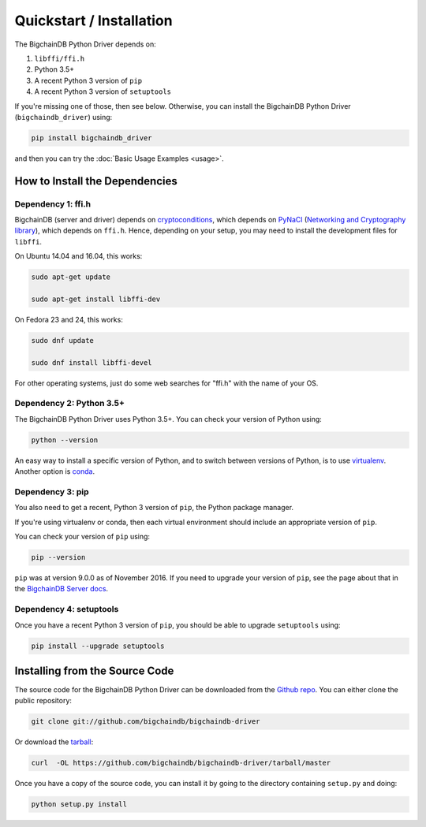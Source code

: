 =========================
Quickstart / Installation
=========================

The BigchainDB Python Driver depends on:

1. ``libffi/ffi.h``
2. Python 3.5+
3. A recent Python 3 version of ``pip``
4. A recent Python 3 version of ``setuptools``

If you're missing one of those, then see below. Otherwise, you can install the BigchainDB Python Driver (``bigchaindb_driver``) using:

.. code-block:: bash

    pip install bigchaindb_driver

and then you can try the :doc:`Basic Usage Examples <usage>`.


How to Install the Dependencies
-------------------------------

Dependency 1: ffi.h
^^^^^^^^^^^^^^^^^^^

BigchainDB (server and driver) depends on `cryptoconditions`_,
which depends on `PyNaCl`_ (`Networking and Cryptography library`_),
which depends on ``ffi.h``.
Hence, depending on your setup, you may need to install the
development files for ``libffi``.

On Ubuntu 14.04 and 16.04, this works:

.. code-block:: bash

    sudo apt-get update

    sudo apt-get install libffi-dev

On Fedora 23 and 24, this works:

.. code-block:: bash

    sudo dnf update

    sudo dnf install libffi-devel

For other operating systems, just do some web searches for "ffi.h" with the name of your OS.


Dependency 2: Python 3.5+
^^^^^^^^^^^^^^^^^^^^^^^^^

The BigchainDB Python Driver uses Python 3.5+. You can check your version of Python using:

.. code-block:: bash

    python --version

An easy way to install a specific version of Python, and to switch between versions of Python, is to use `virtualenv <https://virtualenv.pypa.io/en/latest/>`_. Another option is `conda <http://conda.pydata.org/docs/>`_.


Dependency 3: pip
^^^^^^^^^^^^^^^^^

You also need to get a recent, Python 3 version of ``pip``, the Python package manager.

If you're using virtualenv or conda, then each virtual environment should include an appropriate version of ``pip``.

You can check your version of ``pip`` using:

.. code-block:: bash

    pip --version

``pip`` was at version 9.0.0 as of November 2016. If you need to upgrade your version of ``pip``, see the page about that in the `BigchainDB Server docs <https://docs.bigchaindb.com/projects/server/en/latest/appendices/install-latest-pip.html>`_.


Dependency 4: setuptools
^^^^^^^^^^^^^^^^^^^^^^^^

Once you have a recent Python 3 version of ``pip``, you should be able to upgrade ``setuptools`` using:

.. code-block:: bash

    pip install --upgrade setuptools



Installing from the Source Code
-------------------------------

The source code for the BigchainDB Python Driver can be downloaded from the `Github repo`_.
You can either clone the public repository:

.. code-block:: bash

    git clone git://github.com/bigchaindb/bigchaindb-driver

Or download the `tarball`_:

.. code-block:: bash

    curl  -OL https://github.com/bigchaindb/bigchaindb-driver/tarball/master

Once you have a copy of the source code, you can install it by going to the directory containing ``setup.py`` and doing:

.. code-block:: bash

    python setup.py install


.. _Github repo: https://github.com/bigchaindb/bigchaindb-driver
.. _tarball: https://github.com/bigchaindb/bigchaindb-driver/tarball/master
.. _pynacl: https://github.com/pyca/pynacl/
.. _Networking and Cryptography library: https://nacl.cr.yp.to/
.. _cryptoconditions: https://github.com/bigchaindb/cryptoconditions

